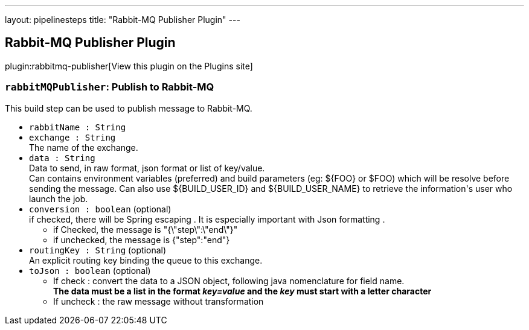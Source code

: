 ---
layout: pipelinesteps
title: "Rabbit-MQ Publisher Plugin"
---

:notitle:
:description:
:author:
:email: jenkinsci-users@googlegroups.com
:sectanchors:
:toc: left
:compat-mode!:

== Rabbit-MQ Publisher Plugin

plugin:rabbitmq-publisher[View this plugin on the Plugins site]

=== `rabbitMQPublisher`: Publish to Rabbit-MQ
++++
<div><div>
 This build step can be used to publish message to Rabbit-MQ.
</div></div>
<ul><li><code>rabbitName : String</code>
</li>
<li><code>exchange : String</code>
<div><div>
 The name of the exchange.
</div></div>

</li>
<li><code>data : String</code>
<div><div>
 Data to send, in raw format, json format or list of key/value.
 <br>
  Can contains environment variables (preferred) and build parameters (eg: ${FOO} or $FOO) which will be resolve before sending the message. Can also use ${BUILD_USER_ID} and ${BUILD_USER_NAME} to retrieve the information's user who launch the job.
</div></div>

</li>
<li><code>conversion : boolean</code> (optional)
<div><div>
 if checked, there will be Spring escaping . It is especially important with Json formatting . 
 <ul>
  <li>if Checked, the message is "{\"step\":\"end\"}"</li>
  <li>if unchecked, the message is {"step":"end"}</li>
 </ul>
</div></div>

</li>
<li><code>routingKey : String</code> (optional)
<div><div>
 An explicit routing key binding the queue to this exchange.
</div></div>

</li>
<li><code>toJson : boolean</code> (optional)
<div><div>
 <ul>
  <li>If check : convert the data to a JSON object, following java nomenclature for field name.<br><strong>The data must be a list in the format <i>key=value</i> and the <i>key</i> must start with a letter character</strong></li>
  <li>If uncheck : the raw message without transformation</li>
 </ul>
</div></div>

</li>
</ul>


++++
